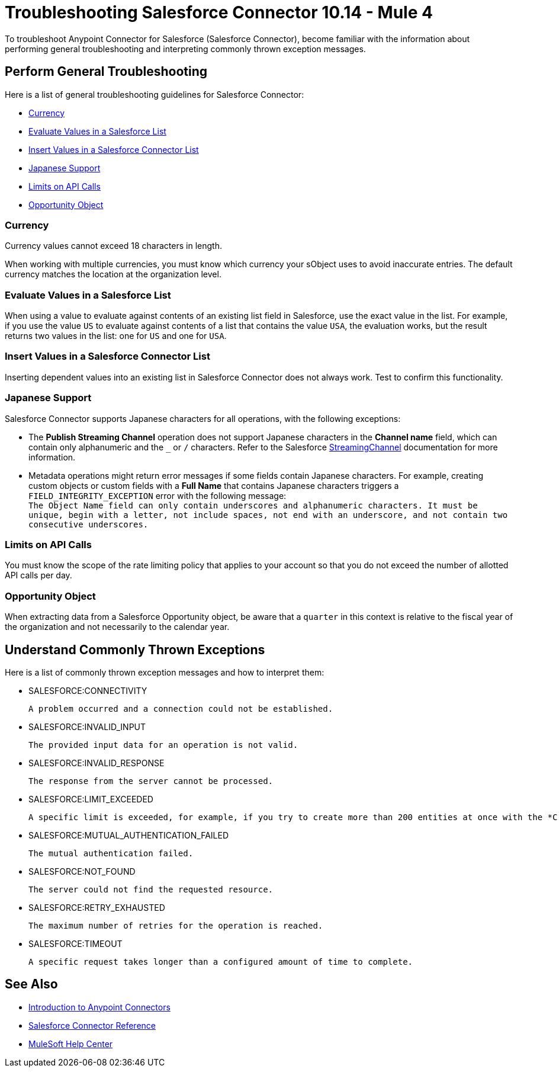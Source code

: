 = Troubleshooting Salesforce Connector 10.14 - Mule 4
:page-aliases: connectors::salesforce/salesforce-troubleshoot.adoc

To troubleshoot Anypoint Connector for Salesforce (Salesforce Connector), become familiar with the information about performing general troubleshooting and interpreting commonly thrown exception messages.

== Perform General Troubleshooting

Here is a list of general troubleshooting guidelines for Salesforce Connector:

* <<currency>>
* <<evaluate-values-in-a-salesforce-list>>
* <<insert-values-in-a-salesforce-connector-list>>
* <<japanese-support>>
* <<limits-on-api-calls>>
* <<opportunity-object>>

[[currency]]
=== Currency

Currency values cannot exceed 18 characters in length.

When working with multiple currencies, you must know which currency your sObject uses to avoid inaccurate entries. The default currency matches the location at the organization level.

[[evaluate-values-in-a-salesforce-list]]
=== Evaluate Values in a Salesforce List

When using a value to evaluate against contents of an existing list field in Salesforce, use the exact value in the list. For example, if you use the value `US` to evaluate against contents of a list that contains the value `USA`, the evaluation works, but the result returns two values in the list: one for `US` and one for `USA`.

[[insert-values-in-a-salesforce-connector-list]]
=== Insert Values in a Salesforce Connector List

Inserting dependent values into an existing list in Salesforce Connector does not always work. Test to confirm this functionality.

[[japanese-support]]
=== Japanese Support

Salesforce Connector supports Japanese characters for all operations, with the following exceptions:

* The *Publish Streaming Channel* operation does not support Japanese characters in the *Channel name* field, which can contain only alphanumeric and the `&#95;` or `/` characters. Refer to the Salesforce https://developer.salesforce.com/docs/atlas.en-us.228.0.object_reference.meta/object_reference/sforce_api_objects_streamingchannel.htm[StreamingChannel] documentation for more information.

* Metadata operations might return error messages if some fields contain Japanese characters. For example, creating custom objects or custom fields with a *Full Name* that contains Japanese characters triggers a `FIELD_INTEGRITY_EXCEPTION` error with the following message: +
`The Object Name field can only contain underscores and alphanumeric characters. It must be unique, begin with a letter, not include spaces, not end with an underscore, and not contain two consecutive underscores.`

[[limits-on-api-calls]]
=== Limits on API Calls

You must know the scope of the rate limiting policy that applies to your account so that you do not exceed the number of allotted API calls per day.

[[opportunity-object]]
=== Opportunity Object

When extracting data from a Salesforce Opportunity object, be aware that a `quarter` in this context is relative to the fiscal year of the organization and not necessarily to the calendar year.


== Understand Commonly Thrown Exceptions

Here is a list of commonly thrown exception messages and how to interpret them:

* SALESFORCE:CONNECTIVITY

 A problem occurred and a connection could not be established.

* SALESFORCE:INVALID_INPUT

 The provided input data for an operation is not valid.

* SALESFORCE:INVALID_RESPONSE

 The response from the server cannot be processed.

* SALESFORCE:LIMIT_EXCEEDED

 A specific limit is exceeded, for example, if you try to create more than 200 entities at once with the *Create* operation.

* SALESFORCE:MUTUAL_AUTHENTICATION_FAILED

 The mutual authentication failed.

* SALESFORCE:NOT_FOUND

 The server could not find the requested resource.

* SALESFORCE:RETRY_EXHAUSTED

 The maximum number of retries for the operation is reached.

* SALESFORCE:TIMEOUT

 A specific request takes longer than a configured amount of time to complete.

== See Also

* xref:connectors::introduction/introduction-to-anypoint-connectors.adoc[Introduction to Anypoint Connectors]
* xref:salesforce-connector-reference.adoc[Salesforce Connector Reference]
* https://help.mulesoft.com[MuleSoft Help Center]

